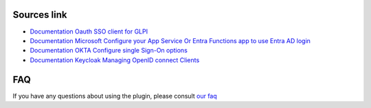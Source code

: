 Sources link
------------

- `Documentation Oauth SSO client for GLPI <https://services.glpi-network.com/documentation/1731/file/README.md>`__
- `Documentation Microsoft Configure your App Service Or Entra Functions app to use Entra AD login <https://learn.microsoft.com/en-us/azure/app-service/configure-authentication-provider-aad?tabs=workforce-tenant>`__
- `Documentation OKTA Configure single Sign-On options <https://help.okta.com/oie/en-us/content/topics/apps/apps_overview_of_managing_apps_and_sso.htm>`__
- `Documentation Keycloak Managing OpenID connect Clients <https://www.keycloak.org/docs/latest/server_admin/#_oidc_clients>`__

FAQ
---

If you have any questions about using the plugin, please consult `our faq <https://faq.teclib.com/04_Plugins/Authentication_and_SSO/>`__